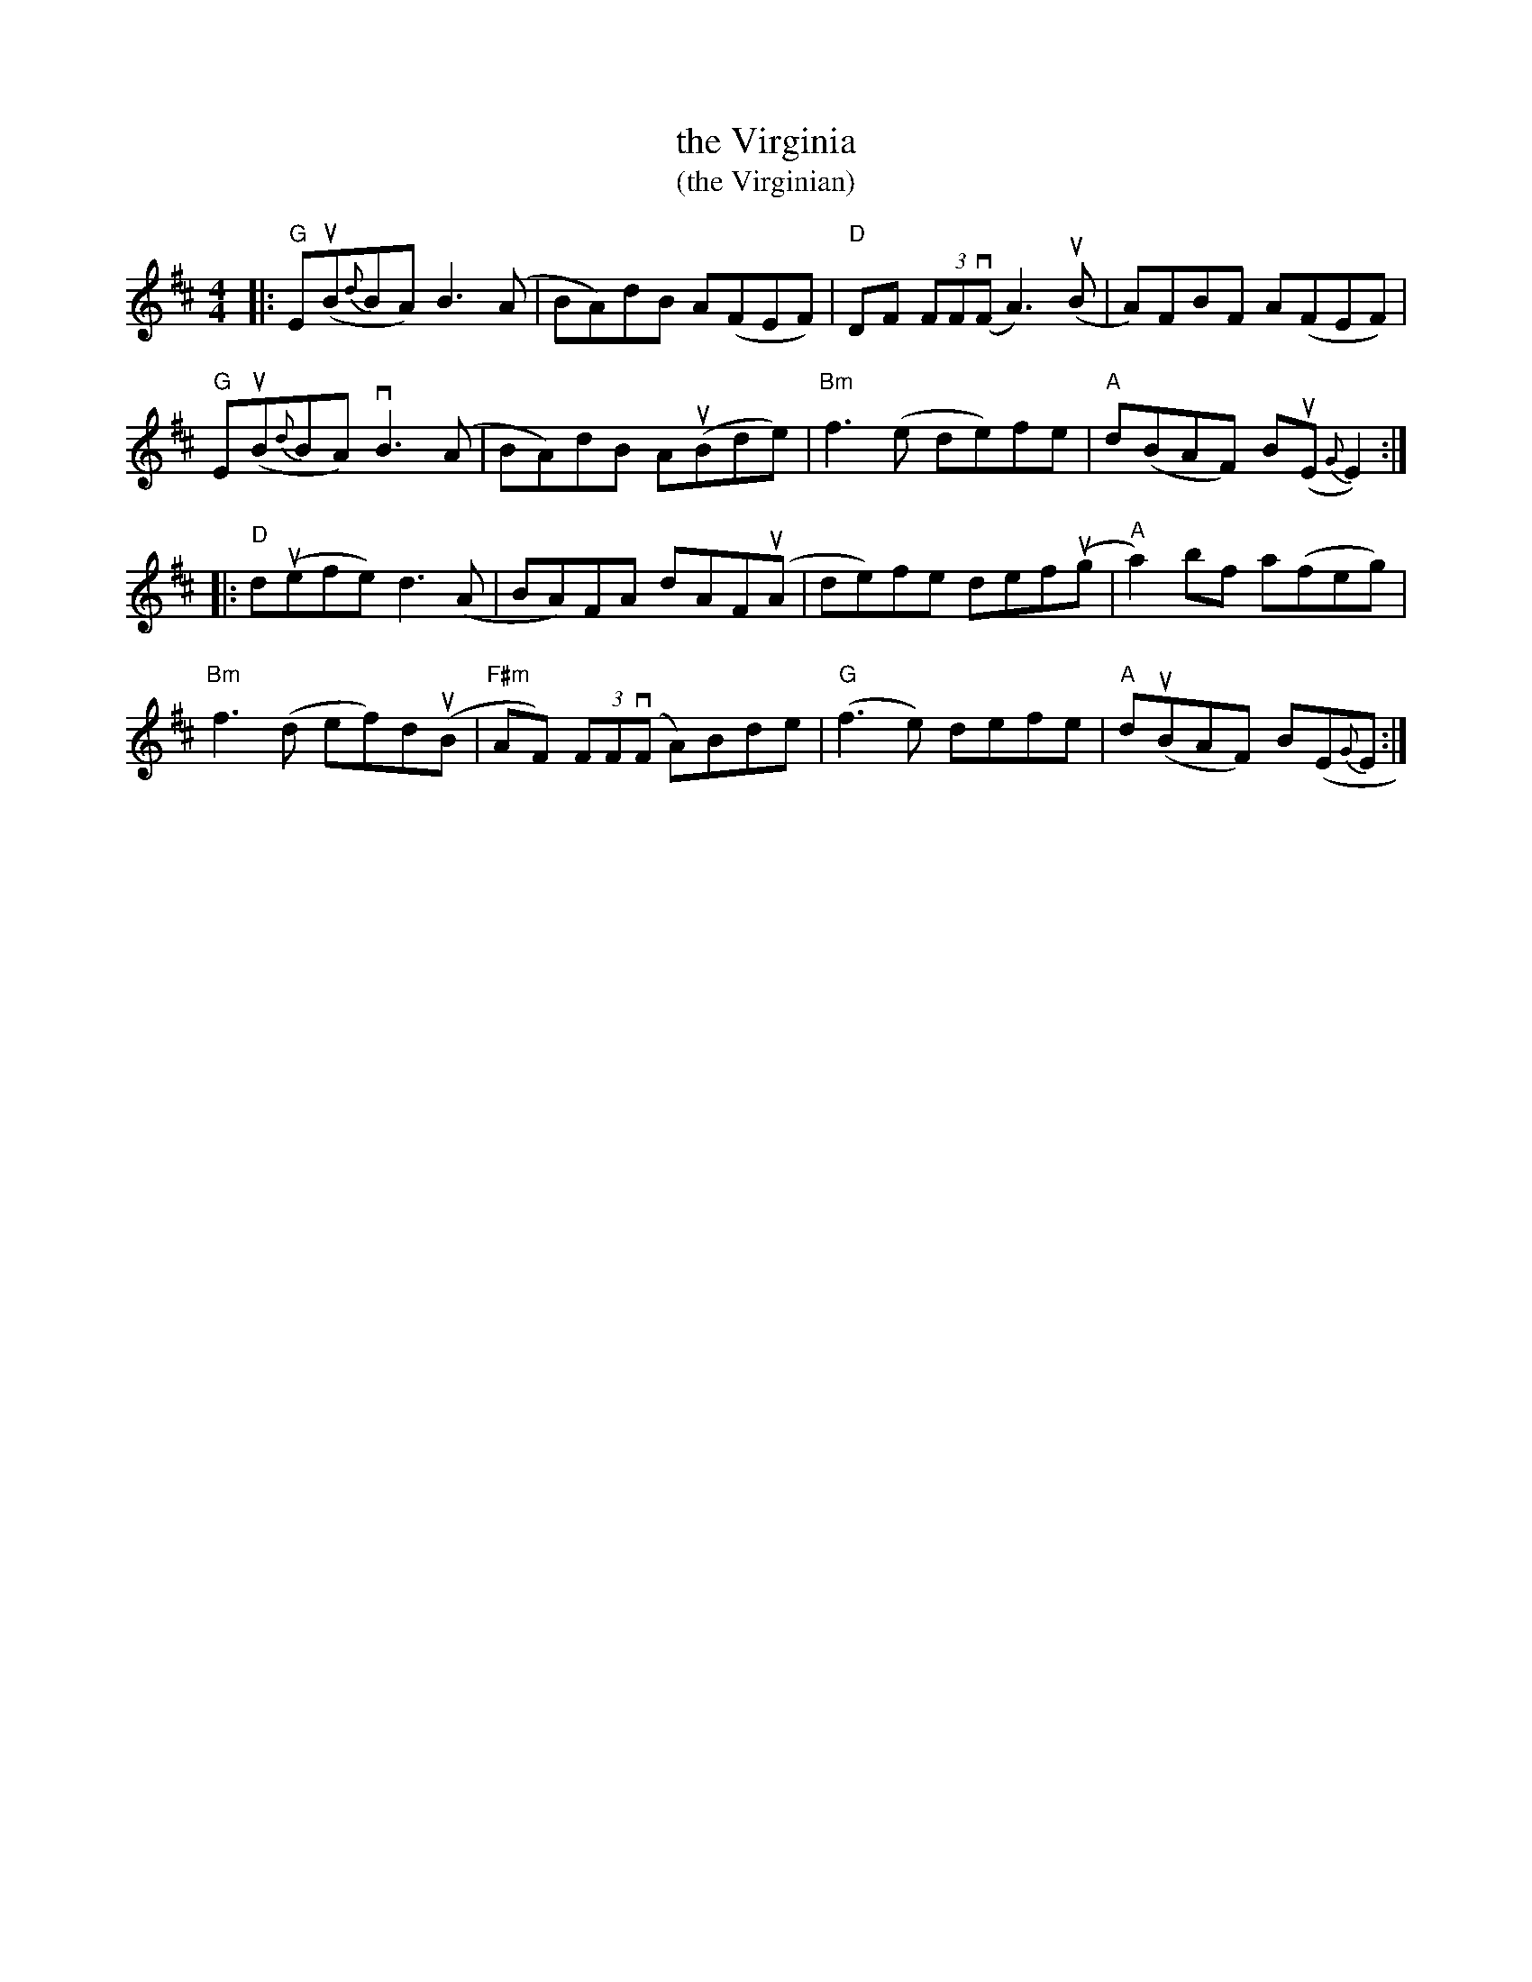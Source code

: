 X: 1
T: the Virginia
T: (the Virginian)
R: reel
S: Fiddle Hell Online 2021-2021-05-31 handout 2021-3-31
Z: 2021 John Chambers <jc:trillian.mit.edu>
N: It's not clear which key is correct for this tune.
N: Note the C# in the key signature, but there's no C note in the tune.
M: 4/4
L: 1/8
K: D
|:\
"G"E(uB{d}BA)  B3(A | BA)dB A(FEF) | "D"DF (3FF(vF A3)(uB | A)FBF A(FEF) |
"G"E(uB{d}BA) vB3(A | BA)dB A(uBde) | "Bm"f3(e de)fe | "A"d(BAF) Bu(E{G}E2) :|
|:\
"D"d(uefe) d3(A | BA)FA dAF(uA | de)fe def(ug | "A"a2)bf a(feg) |
"Bm"f3(d ef)d(uB | "F#m"AF) (3FF(vF A)Bde | "G"(f3e) defe | "A"d(uBAF) B(E{G}E :|
